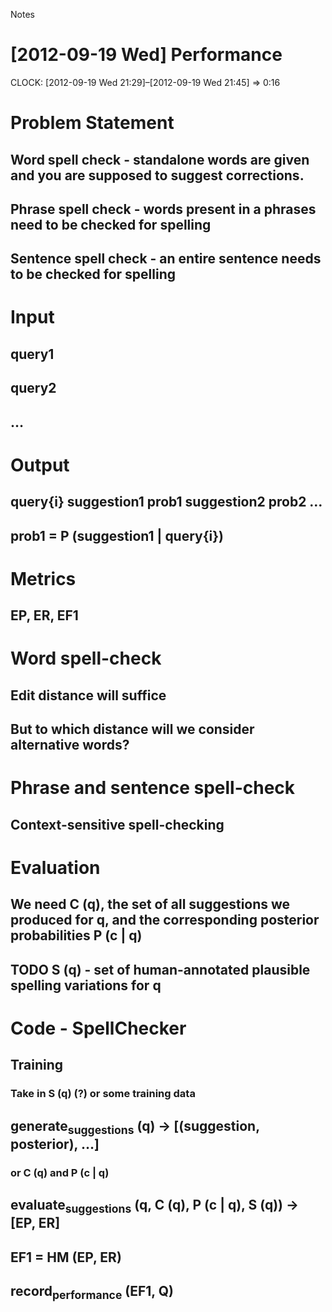 				Notes

* [2012-09-19 Wed] Performance
  CLOCK: [2012-09-19 Wed 21:29]--[2012-09-19 Wed 21:45] =>  0:16
* Problem Statement
** Word spell check - standalone words are given and you are supposed to suggest corrections.
** Phrase spell check - words present in a phrases need to be checked for spelling
** Sentence spell check - an entire sentence needs to be checked for spelling
* Input
** query1
** query2
** ...
* Output
** query{i} suggestion1 prob1 suggestion2 prob2 ...
** prob1 = P (suggestion1 | query{i})
* Metrics
** EP, ER, EF1
* Word spell-check
** Edit distance will suffice
** But to which distance will we consider alternative words?
* Phrase and sentence spell-check
** Context-sensitive spell-checking
* Evaluation
** We need C (q), the set of all suggestions we produced for q, and the corresponding posterior probabilities P (c | q)
** TODO S (q) - set of human-annotated plausible spelling variations for q
* Code - SpellChecker
** Training
*** Take in S (q) (?) or some training data
** generate_suggestions (q) -> [(suggestion, posterior), ...]
*** or C (q) and P (c | q)
** evaluate_suggestions (q, C (q), P (c | q), S (q)) -> [EP, ER]
** EF1 = HM (EP, ER)
** record_performance (EF1, Q)
